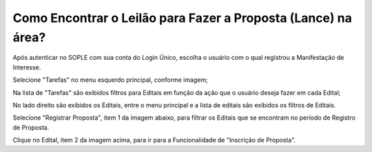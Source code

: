 ﻿Como Encontrar o Leilão para Fazer a Proposta (Lance) na área?
==============================================================

Após autenticar no SOPLE com sua conta do Login Único, escolha o usuário com o qual registrou a Manifestação de Interesse. 

Selecione "Tarefas" no menu esquerdo principal, conforme imagem;

Na lista de "Tarefas" são exibidos filtros para Editais em função da ação que o usuário deseja fazer em cada Edital;

No lado direito são exibidos os Editais, entre o menu principal e a lista de editais são exibidos os filtros de Editais.

.. image:: ../imagens/7.1TelaMenuTarefas.png

Selecione "Registrar Proposta", item 1 da imagem abaixo, para filtrar os Editais que se encontram no período de Registro de Proposta. 

.. image:: ../imagens/7.1TelaTarefasFiltroRegistroProposta.png

Clique no Edital, item 2 da imagem acima, para ir para a Funcionalidade de "Inscrição de Proposta". 




